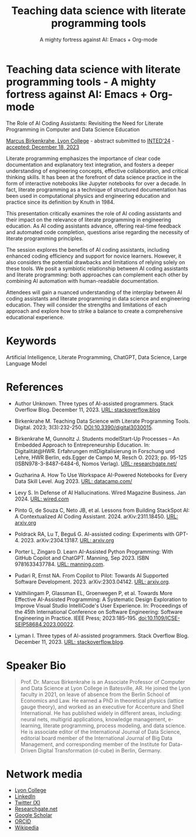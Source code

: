 #+TITLE: Teaching data science with literate programming tools
#+SUBTITLE: A mighty fortress against AI: Emacs + Org-mode 
#+startup: overview indent hideblocks inlineimages
* Teaching data science with literate programming tools - A mighty fortress against AI: Emacs + Org-mode 






The Role of AI Coding Assistants: Revisiting the Need for Literate
Programming in Computer and Data Science Education

[[https://www.lyon.edu/marcus-birkenkrahe][Marcus Birkenkrahe, Lyon College]] - abstract submitted to [[https://iated.org/inted/][INTED'24]] -
[[https://iated.org/concrete2/list_accepted_abstracts.php?event_id=48&search_id=&search_title=&search_author=BIRKENKRAHE&search_bool=and][accepted: December 18, 2023]]

Literate programming emphasizes the importance of clear code
documentation and explanatory text integration, and fosters a deeper
understanding of engineering concepts, effective collaboration, and
critical thinking skills. It has been at the forefront of data science
practice in the form of interactive notebooks like Jupyter notebooks
for over a decade. In fact, literate programming as a technique of
structured documentation has been used in computational physics and
engineering education and practice since its definition by Knuth
in 1984.

This presentation critically examines the role of AI coding assistants
and their impact on the relevance of literate programming in
engineering education. As AI coding assistants advance, offering
real-time feedback and automated code completion, questions arise
regarding the necessity of literate programming principles.

The session explores the benefits of AI coding assistants, including
enhanced coding efficiency and support for novice learners. However,
it also considers the potential drawbacks and limitations of relying
solely on these tools. We posit a symbiotic relationship between AI
coding assistants and literate programming: both approaches can
complement each other by combining AI automation with human-readable
documentation.

Attendees will gain a nuanced understanding of the interplay between
AI coding assistants and literate programming in data science and
engineering education. They will consider the strengths and
limitations of each approach and explore how to strike a balance to
create a comprehensive educational experience.

* Keywords

Artificial Intelligence, Literate Programming, ChatGPT, Data Science,
Large Language Model

* References

- Author Unknown. Three types of AI-assisted programmers. Stack
  Overflow Blog. December 11, 2023. [[https://stackoverflow.blog/2023/12/11/three-types-of-ai-assisted-programmers/][URL: stackoverflow.blog]]

- Birkenkrahe M. Teaching Data Science with Literate Programming
  Tools. Digital. 2023; 3(3):232-250. [[https://doi.DOI:10.3390/digital3030015][DOI:10.3390/digital3030015]].

- Birkenkrahe M, Gunnoltz J. Students modelStart-Up Processes – An
  Embedded Approach to Entrepreneurship Education. In:
  Digitalität@HWR. Erfahrungen mitDigitalisierung in Forschung und
  Lehre, HWR Berlin, eds.Egger de Campo M, Resch O. 2023; pp. 95-125
  (ISBN978-3-8487-6484-6, Nomos Verlag). [[https://www.researchgate.net/publication/333655901_Students_Model_Startup_Processes_-_An_Embedded_Approach_to_Entrepreneurship_Education][URL: researchgate.net/]]

- Guzharina A. How To Use Workspace AI-Powered Notebooks for Every
  Data Skill Level. Aug 2023. [[https://www.datacamp.com/blog/how-to-use-workspace-ai-powered-notebooks-for-every-data-skill-level][URL: datacamp.com/]]

- Levy S. In Defense of AI Hallucinations. Wired Magazine
  Business. Jan 2024. [[https://www.wired.com/story/plaintext-in-defense-of-ai-hallucinations-chatgpt/][URL: wired.com]]
    
- Pinto G, de Souza C, Neto JB, et al. Lessons from Building StackSpot
  AI: A Contextualized AI Coding
  Assistant. 2024. arXiv:2311.18450. [[https://arxiv.org/abs/2311.18450][URL: arxiv.org]]

- Poldrack RA, Lu T, Beguš G. AI-assisted coding: Experiments with
  GPT-4. 2023. arXiv:2304.13187. [[https://arxiv.org/abs/2304.13187][URL: arxiv.org]]

- Porter L, Zingaro D. Learn AI-Assisted Python Programming: With
  GitHub Copilot and ChatGPT. Manning,
  Sep 2023. ISBN 9781633437784. [[https://www.manning.com/books/learn-ai-assisted-python-programming][URL: manning.com]].

- Pudari R, Ernst NA. From Copilot to Pilot: Towards AI Supported
  Software Development. 2023. arXiv:2303.04142.  [[https://arxiv.org/abs/2303.04142][URL: arxiv.org]].

- Vaithilingam P, Glassman EL, Groenwegen P, et al. Towards More
  Effective AI-Assisted Programming: A Systematic Design Exploration
  to Improve Visual Studio IntelliCode's User Experience. In:
  Proceedings of the 45th International Conference on Software
  Engineering: Software Engineering in Practice. IEEE Press;
  2023:185-195. doi:10.1109/ICSE-SEIP58684.2023.00022.

- Lyman I. Three types of AI-assisted programmers. Stack Overflow
  Blog. December 11, 2023. [[https://stackoverflow.blog/2023/12/11/three-types-of-ai-assisted-programmers/][URL: stackoverflow.blog]].
   
* Speaker Bio
#+begin_quote
Prof. Dr. Marcus Birkenkrahe is an Associate Professor of Computer and
Data Science at Lyon College in Batesville, AR. He joined the Lyon
faculty in 2021, on leave of absence from the Berlin School of
Economics and Law. He earned a PhD in theoretical physics (lattice
gauge theory), and worked as an executive for Accenture and Shell
International. He has published widely in different areas, including:
neural nets, multigrid applications, knowledge management, e-learning,
literate programming, process modeling, and data science. He is
associate editor of the International Journal of Data Science,
editorial board member of the International Journal of Big Data
Management, and corresponding member of the Institute for Data-Driven
Digital Transformation (d-cube) in Berlin, Germany.
#+end_quote

* Network media
- [[https://www.lyon.edu/marcus-birkenkrahe][Lyon College]]
- [[https://www.linkedin.com/in/birkenkrahe][LinkedIn]]
- [[https://twitter.com/birkenkrahe][Twitter (X)]]
- [[https://www.researchgate.net/profile/Marcus-Birkenkrahe][Researchgate.net]]
- [[https://scholar.google.com/citations?user=Vvnwsv0AAAAJ&hl=en][Google Scholar]]
- [[https://orcid.org/my-orcid?orcid=0000-0001-9461-8474][ORCID]]
- [[https://en.wikipedia.org/wiki/Marcus_Birkenkrahe][Wikipedia]]
